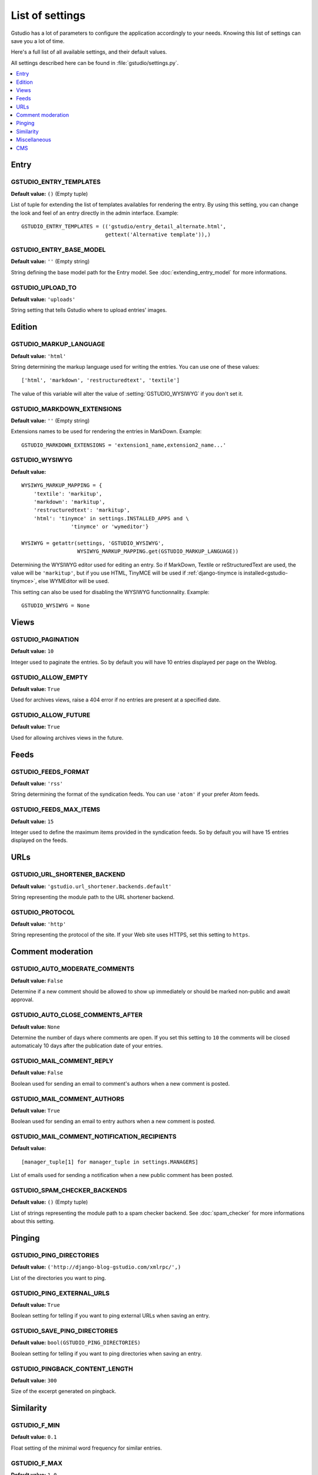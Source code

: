 ================
List of settings
================

.. module:: gstudio.settings

Gstudio has a lot of parameters to configure the application accordingly to
your needs. Knowing this list of settings can save you a lot of time.

Here's a full list of all available settings, and their default values.

All settings described here can be found in :file:`gstudio/settings.py`.

.. contents::
    :local:
    :depth: 1

.. _settings-entry:

Entry
=====

.. setting:: GSTUDIO_ENTRY_TEMPLATES

GSTUDIO_ENTRY_TEMPLATES
----------------------
**Default value:** ``()`` (Empty tuple)

List of tuple for extending the list of templates availables for
rendering the entry. By using this setting, you can change the look and
feel of an entry directly in the admin interface. Example: ::

  GSTUDIO_ENTRY_TEMPLATES = (('gstudio/entry_detail_alternate.html',
                             gettext('Alternative template')),)

.. setting:: GSTUDIO_ENTRY_BASE_MODEL

GSTUDIO_ENTRY_BASE_MODEL
-----------------------
**Default value:** ``''`` (Empty string)

String defining the base model path for the Entry model. See
:doc:`extending_entry_model` for more informations.

.. setting:: GSTUDIO_UPLOAD_TO

GSTUDIO_UPLOAD_TO
----------------
**Default value:** ``'uploads'``

String setting that tells Gstudio where to upload entries' images.

.. _settings-edition:

Edition
=======

.. setting:: GSTUDIO_MARKUP_LANGUAGE

GSTUDIO_MARKUP_LANGUAGE
----------------------
**Default value:** ``'html'``

String determining the markup language used for writing the entries.
You can use one of these values: ::

    ['html', 'markdown', 'restructuredtext', 'textile']

The value of this variable will alter the value of :setting:`GSTUDIO_WYSIWYG`
if you don't set it.

.. setting:: GSTUDIO_MARKDOWN_EXTENSIONS

GSTUDIO_MARKDOWN_EXTENSIONS
--------------------------
**Default value:** ``''`` (Empty string)

Extensions names to be used for rendering the entries in MarkDown. Example:
::

  GSTUDIO_MARKDOWN_EXTENSIONS = 'extension1_name,extension2_name...'

.. setting:: GSTUDIO_WYSIWYG

GSTUDIO_WYSIWYG
--------------
**Default value:** ::

    WYSIWYG_MARKUP_MAPPING = {
        'textile': 'markitup',
        'markdown': 'markitup',
        'restructuredtext': 'markitup',
        'html': 'tinymce' in settings.INSTALLED_APPS and \
                    'tinymce' or 'wymeditor'}

    WYSIWYG = getattr(settings, 'GSTUDIO_WYSIWYG',
                      WYSIWYG_MARKUP_MAPPING.get(GSTUDIO_MARKUP_LANGUAGE))

Determining the WYSIWYG editor used for editing an entry.
So if MarkDown, Textile or reStructuredText are used, the value will be
``'markitup'``, but if you use HTML, TinyMCE will be used if
:ref:`django-tinymce is installed<gstudio-tinymce>`, else WYMEditor will be
used.

This setting can also be used for disabling the WYSIWYG
functionnality. Example: ::

  GSTUDIO_WYSIWYG = None

.. _settings-views:

Views
=====

.. setting:: GSTUDIO_PAGINATION

GSTUDIO_PAGINATION
-----------------

**Default value:** ``10``

Integer used to paginate the entries. So by default you will have 10
entries displayed per page on the Weblog.

.. setting:: GSTUDIO_ALLOW_EMPTY

GSTUDIO_ALLOW_EMPTY
------------------
**Default value:** ``True``

Used for archives views, raise a 404 error if no entries are present at
a specified date.

.. setting:: GSTUDIO_ALLOW_FUTURE

GSTUDIO_ALLOW_FUTURE
-------------------
**Default value:** ``True``

Used for allowing archives views in the future.

.. _settings-feeds:

Feeds
=====

.. setting:: GSTUDIO_FEEDS_FORMAT

GSTUDIO_FEEDS_FORMAT
-------------------
**Default value:** ``'rss'``

String determining the format of the syndication feeds. You can use
``'atom'`` if your prefer Atom feeds.

.. setting:: GSTUDIO_FEEDS_MAX_ITEMS

GSTUDIO_FEEDS_MAX_ITEMS
----------------------
**Default value:** ``15``

Integer used to define the maximum items provided in the syndication feeds.
So by default you will have 15 entries displayed on the feeds.

.. _settings-urls:

URLs
====

.. setting:: GSTUDIO_URL_SHORTENER_BACKEND

GSTUDIO_URL_SHORTENER_BACKEND
----------------------------
**Default value:** ``'gstudio.url_shortener.backends.default'``

String representing the module path to the URL shortener backend.

.. setting:: GSTUDIO_PROTOCOL

GSTUDIO_PROTOCOL
---------------
**Default value:** ``'http'``

String representing the protocol of the site. If your Web site uses HTTPS,
set this setting to ``https``.

.. _settings-comments:

Comment moderation
==================

.. setting:: GSTUDIO_AUTO_MODERATE_COMMENTS

GSTUDIO_AUTO_MODERATE_COMMENTS
-----------------------------
**Default value:** ``False``

Determine if a new comment should be allowed to show up
immediately or should be marked non-public and await approval.

.. setting:: GSTUDIO_AUTO_CLOSE_COMMENTS_AFTER

GSTUDIO_AUTO_CLOSE_COMMENTS_AFTER
--------------------------------
**Default value:** ``None``

Determine the number of days where comments are open. If you set this
setting to ``10`` the comments will be closed automaticaly 10 days after
the publication date of your entries.

.. setting:: GSTUDIO_MAIL_COMMENT_REPLY

GSTUDIO_MAIL_COMMENT_REPLY
-------------------------
**Default value:** ``False``

Boolean used for sending an email to comment's authors
when a new comment is posted.

.. setting:: GSTUDIO_MAIL_COMMENT_AUTHORS

GSTUDIO_MAIL_COMMENT_AUTHORS
---------------------------
**Default value:** ``True``

Boolean used for sending an email to entry authors
when a new comment is posted.

.. setting:: GSTUDIO_MAIL_COMMENT_NOTIFICATION_RECIPIENTS

GSTUDIO_MAIL_COMMENT_NOTIFICATION_RECIPIENTS
-------------------------------------------
**Default value:** ::

    [manager_tuple[1] for manager_tuple in settings.MANAGERS]

List of emails used for sending a notification when a
new public comment has been posted.

.. setting:: GSTUDIO_SPAM_CHECKER_BACKENDS

GSTUDIO_SPAM_CHECKER_BACKENDS
----------------------------
**Default value:** ``()`` (Empty tuple)

List of strings representing the module path to a spam checker backend.
See :doc:`spam_checker` for more informations about this setting.

.. _settings-pinging:

Pinging
=======

.. setting:: GSTUDIO_PING_DIRECTORIES

GSTUDIO_PING_DIRECTORIES
-----------------------
**Default value:** ``('http://django-blog-gstudio.com/xmlrpc/',)``

List of the directories you want to ping.

.. setting:: GSTUDIO_PING_EXTERNAL_URLS

GSTUDIO_PING_EXTERNAL_URLS
-------------------------
**Default value:** ``True``

Boolean setting for telling if you want to ping external URLs when saving
an entry.

.. setting:: GSTUDIO_SAVE_PING_DIRECTORIES

GSTUDIO_SAVE_PING_DIRECTORIES
----------------------------
**Default value:** ``bool(GSTUDIO_PING_DIRECTORIES)``

Boolean setting for telling if you want to ping directories when saving
an entry.

.. setting:: GSTUDIO_PINGBACK_CONTENT_LENGTH

GSTUDIO_PINGBACK_CONTENT_LENGTH
------------------------------
**Default value:** ``300``

Size of the excerpt generated on pingback.

.. _settings-similarity:

Similarity
==========

.. setting:: GSTUDIO_F_MIN

GSTUDIO_F_MIN
------------
**Default value:** ``0.1``

Float setting of the minimal word frequency for similar entries.

.. setting:: GSTUDIO_F_MAX

GSTUDIO_F_MAX
------------
**Default value:** ``1.0``

Float setting of the minimal word frequency for similar entries.

.. _settings-misc:

Miscellaneous
=============

.. setting:: GSTUDIO_COPYRIGHT

GSTUDIO_COPYRIGHT
----------------
**Default value:** ``'Gstudio'``

String used for copyrighting your entries, used in the syndication feeds
and in the opensearch document.

.. setting:: GSTUDIO_STOP_WORDS

GSTUDIO_STOP_WORDS
-----------------
**Default value:** See :file:`gstudio/settings.py`

List of common words excluded from the advanced search engine
to optimize the search querying and the results.

.. setting:: GSTUDIO_USE_TWITTER

GSTUDIO_USE_TWITTER
------------------
**Default value:** ``True if python-twitter is in the PYTHONPATH``

Boolean telling if Gstudio can use Twitter.

.. _settings-cms:

CMS
===

All the settings related to the CMS can be found in :file:`gstudio/plugins/settings.py`.

.. setting:: GSTUDIO_APP_MENUS

GSTUDIO_APP_MENUS
----------------
**Default value:** ::

  ('gstudio.plugins.menu.EntryMenu',
   'gstudio.plugins.menu.CategoryMenu',
   'gstudio.plugins.menu.TagMenu',
   'gstudio.plugins.menu.AuthorMenu')

List of strings representing the path to the Menu class provided for the
Gstudio AppHook.

.. setting:: GSTUDIO_HIDE_ENTRY_MENU

GSTUDIO_HIDE_ENTRY_MENU
----------------------
**Default value:** ``True``

Boolean used for displaying or not the entries in the EntryMenu object.

.. setting:: GSTUDIO_PLUGINS_TEMPLATES

GSTUDIO_PLUGINS_TEMPLATES
------------------------
**Default value:** ``()`` (Empty tuple)

List of tuple for extending the CMS's plugins rendering templates.
